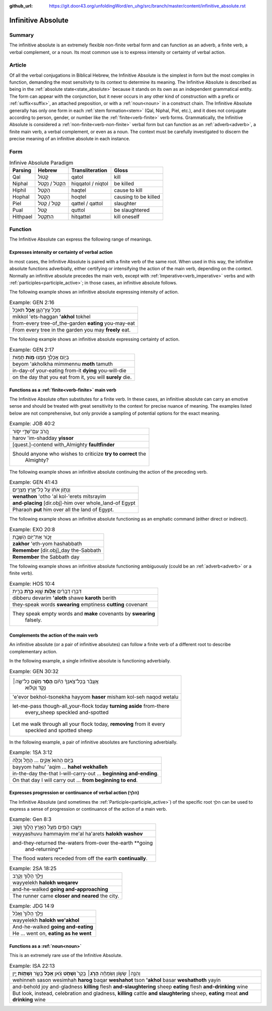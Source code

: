 :github_url: https://git.door43.org/unfoldingWord/en_uhg/src/branch/master/content/infinitive_absolute.rst

.. _infinitive_absolute:

Infinitive Absolute
===================

Summary
-------

The infinitive absolute is an extremely flexible non-finite verbal form and can
function as an adverb, a finite verb, a verbal complement, or a noun. Its most common use is to
express intensity or certainty of verbal action.

Article
-------

Of all the verbal conjugations in Biblical Hebrew, the Infinitive
Absolute is the simplest in form but the most complex in function,
demanding the most sensitivity to its context to determine its meaning.
The Infinitive Absolute is described as being in the :ref:`absolute state<state_absolute>`
because it stands on its own as an independent grammatical entity. The form can appear with the conjunction, but it never occurs in any other kind of construction
with a prefix or
:ref:`suffix<suffix>`,
an attached preposition, or with a
:ref:`noun<noun>`
in a construct chain. The Infinitive Absolute generally has only one
form in each
:ref:`stem formation<stem>`
(Qal, Niphal, Piel, etc.), and it does not conjugate according to
person, gender, or number like the :ref:`finite<verb-finite>` verb
forms. Grammatically, the Infinitive Absolute is considered a :ref:`non-finite<verb-non-finite>` verbal form but can function as an
:ref:`adverb<adverb>`,
a finite main verb, a verbal complement, or even as a noun. The context must be carefully
investigated to discern the precise meaning of an infinitive absolute in
each instance.

Form
----

.. csv-table:: Infinive Absolute Paradigm
  :header-rows: 1

  Parsing,Hebrew,Transliteration,Gloss
  Qal,קָטוֹל,qatol,kill
  Niphal,הִקָּטֹל / נִקְטֹל,hiqqatol / niqtol,be killed
  Hiphil,הַקְטֵל,haqtel,cause to kill
  Hophal,הָקְטֵל,hoqtel,causing to be killed
  Piel,קַטֵּל / קַטֹּל,qattel / qattol,slaughter
  Pual,קֻטֹּל,quttol,be slaughtered
  Hithpael,הִתְקַטֵּל,hitqattel,kill oneself

Function
--------

The Infinitive Absolute can express the following range of meanings.

Expresses intensity or certainty of verbal action
^^^^^^^^^^^^^^^^^^^^^^^^^^^^^^^^^^^^^^^^^^^^^^^^^

In most cases, the Infinitive Absolute is paired with a finite verb of
the same root. When used in this way, the infinitive absolute functions
adverbially, either certifying or intensifying the action of the main
verb, depending on the context. Normally an infinitive absolute
precedes the main verb, except with
:ref:`Imperative<verb_imperative>` verbs
and with
:ref:`participles<participle_active>`;
in those cases, an infinitive absolute follows.

The following example shows an infinitive absolute expressing intensity of
action.

.. csv-table:: Example: GEN 2:16

  מִכֹּ֥ל עֵֽץ־הַגָּ֖ן **אָכֹ֥ל** תֹּאכֵֽל
  mikkol 'ets-haggan **'akhol** tokhel
  from-every tree-of\_the-garden **eating** you-may-eat
  From every tree in the garden you may **freely** eat.

The following example shows an infinitive absolute expressing certainty of
action.

.. csv-table:: Example: GEN 2:17

  בְּי֛וֹם אֲכָלְךָ֥ מִמֶּ֖נּוּ **מ֥וֹת** תָּמֽוּת
  beyom 'akholkha mimmennu **moth** tamuth
  in-day-of your-eating from-it **dying** you-will-die
  "on the day that you eat from it, you will **surely** die."

Functions as a :ref:`finite<verb-finite>` main verb
^^^^^^^^^^^^^^^^^^^^^^^^^^^^^^^^^^^^^^^^^^^^^^^^^^^

The Infinitive Absolute often substitutes for a finite verb. In these
cases, an infinitive absolute can carry an emotive sense and should be
treated with great sensitivity to the context for precise nuance of
meaning. The examples listed below are not comprehensive, but only
provide a sampling of potential options for the exact meaning.

.. csv-table:: Example: JOB 40:2

  הֲ֭רֹב עִם־שַׁדַּ֣י יִסּ֑וֹר
  harov 'im-shadday **yissor**
  [quest.]-contend with\_Almighty **faultfinder**
  "Should anyone who wishes to criticize **try to correct** the
     Almighty?"

The following example shows an infinitive absolute continuing the action
of the preceding verb.

.. csv-table:: Example: GEN 41:43

  וְנָת֣וֹן אֹת֔וֹ עַ֖ל כָּל־אֶ֥רֶץ מִצְרָֽיִם׃
  **wenathon** 'otho 'al kol-'erets mitsrayim
  **and-placing** [dir.obj]-him over whole\_land-of Egypt
  Pharaoh **put** him over all the land of Egypt.

The following example shows an infinitive absolute functioning as an
emphatic command (either direct or indirect).

.. csv-table:: Example: EXO 20:8

  זָכ֛וֹר אֶת־י֥וֹם הַשַּׁבָּ֖ת
  **zakhor** 'eth-yom hashabbath
  **Remember** [dir.obj]\_day the-Sabbath
  **Remember** the Sabbath day

The following example shows an infinitive absolute functioning ambiguously
(could be an :ref:`adverb<adverb>` or a finite verb).

.. csv-table:: Example: HOS 10:4

  דִּבְּר֣וּ דְבָרִ֔ים **אָל֥וֹת** שָׁ֖וְא **כָּרֹ֣ת** בְּרִ֑ית
  dibberu devarim **'aloth** shawe **karoth** berith
  they-speak words **swearing** emptiness **cutting** covenant
  "They speak empty words and **make** covenants by **swearing**
     falsely."

Complements the action of the main verb
^^^^^^^^^^^^^^^^^^^^^^^^^^^^^^^^^^^^^^^

An infinitive absolute (or a pair of infinitive absolutes) can follow a
finite verb of a different root to describe complementary action.

In the following example, a single infinitive absolute is functioning
adverbially.

.. csv-table:: Example: GEN 30:32

  "אֶֽעֱבֹ֨ר בְּכָל־צֹֽאנְךָ֜ הַיּ֗וֹם **הָסֵ֨ר** מִשָּׁ֜ם כָּל־שֶׂ֣ה׀
     נָקֹ֣ד וְטָל֗וּא"
  'e'evor bekhol-tsonekha hayyom **haser** misham kol-seh naqod wetalu
  "let-me-pass though-all\_your-flock today **turning aside** from-there
     every\_sheep speckled and-spotted"
  "Let me walk through all your flock today, **removing** from it every
     speckled and spotted sheep"

In the following example, a pair of infinitive absolutes are functioning
adverbially.

.. csv-table:: Example: 1SA 3:12

  בַּיּ֤וֹם הַהוּא֙ אָקִ֣ים ... הָחֵ֖ל וְכַלֵּֽה
  bayyom hahu' 'aqim ... **hahel wekhalleh**
  in-the-day the-that I-will-carry-out ... **beginning and-ending**.
  On that day I will carry out ... **from beginning to end**.

Expresses progression or continuance of verbal action (הלךְ)
^^^^^^^^^^^^^^^^^^^^^^^^^^^^^^^^^^^^^^^^^^^^^^^^^^^^^^^^^^^^

The Infinitive Absolute (and sometimes the
:ref:`Participle<participle_active>`)
of the specific root הלךְ can be used to express a sense of progression
or continuance of the action of a main verb.

.. csv-table:: Example: Gen 8:3

  וַיָּשֻׁ֧בוּ הַמַּ֛יִם מֵעַ֥ל הָאָ֖רֶץ הָל֣וֹךְ וָשׁ֑וֹב
  wayyashuvu hammayim me'al ha'arets **halokh washov**
  "and-they-returned the-waters from-over the-earth **going
     and-returning**"
  The flood waters receded from off the earth **continually**.

.. csv-table:: Example: 2SA 18:25

  וַיֵּ֥לֶךְ הָל֖וֹךְ וְקָרֵֽב
  wayyelekh **halokh weqarev**
  and-he-walked **going and-approaching**
  The runner came **closer and neared** the city.

.. csv-table:: Example: JDG 14:9

  וַיֵּ֤לֶךְ הָלוֹךְ֙ וְאָכֹ֔ל
  wayyelekh **halokh we'akhol**
  And-he-walked **going and-eating**
  "He ... went on, **eating as he went**"

Functions as a :ref:`noun<noun>`
^^^^^^^^^^^^^^^^^^^^^^^^^^^^^^^^^

This is an extremely rare use of the Infinitive Absolute.

.. csv-table:: Example: ISA 22:13

  "וְהִנֵּ֣ה׀ שָׂשׂ֣וֹן וְשִׂמְחָ֗ה **הָרֹ֤ג**\ ׀ בָּקָר֙ **וְשָׁחֹ֣ט**
  צֹ֔אן **אָכֹ֥ל** בָּשָׂ֖ר **וְשָׁת֣וֹת** יָ֑יִן"
  "wehinneh sason wesimhah **harog** baqar **weshahot** tson **'akhol**
  basar **weshathoth** yayin"
  "and-behold joy and-gladness **killing** flesh **and-slaughtering** sheep
  **eating** flesh **and-drinking** wine"
  "But look, instead, celebration and gladness, **killing** cattle **and
  slaughtering** sheep, **eating** meat **and drinking** wine"
